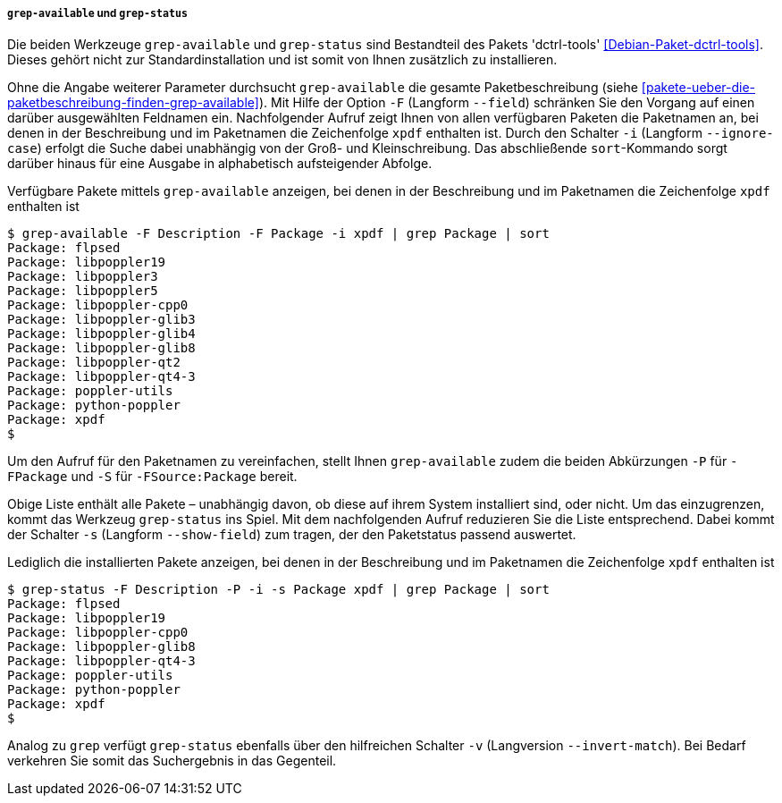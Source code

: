 // Datei: ./werkzeuge/paketoperationen/pakete-ueber-den-namen-finden/grep-available.adoc

// Baustelle: Rohtext

===== `grep-available` und `grep-status` =====

// Stichworte für den Index
(((Debianpaket, dctrl-tools)))
(((grep-available, -F)))
(((grep-available, --field)))
(((grep-available, -i)))
(((grep-available, --ignore-case)))
(((grep-status)))
(((Paketsuche, mittels grep-available)))
(((Paketsuche, mittels grep-status)))
(((Paketsuche, über die Paketbeschreibung)))
(((Paketsuche, über ein Suchmuster)))

Die beiden Werkzeuge `grep-available` und `grep-status` sind Bestandteil
des Pakets 'dctrl-tools' <<Debian-Paket-dctrl-tools>>. Dieses gehört
nicht zur Standardinstallation und ist somit von Ihnen zusätzlich zu
installieren.

Ohne die Angabe weiterer Parameter durchsucht `grep-available` die
gesamte Paketbeschreibung (siehe
<<pakete-ueber-die-paketbeschreibung-finden-grep-available>>). Mit Hilfe
der Option `-F` (Langform `--field`) schränken Sie den Vorgang auf einen
darüber ausgewählten Feldnamen ein. Nachfolgender Aufruf zeigt Ihnen von
allen verfügbaren Paketen die Paketnamen an, bei denen in der
Beschreibung und im Paketnamen die Zeichenfolge `xpdf` enthalten ist.
Durch den Schalter `-i` (Langform `--ignore-case`) erfolgt die Suche
dabei unabhängig von der Groß- und Kleinschreibung. Das abschließende
`sort`-Kommando sorgt darüber hinaus für eine Ausgabe in alphabetisch
aufsteigender Abfolge.

.Verfügbare Pakete mittels `grep-available` anzeigen, bei denen in der Beschreibung und im Paketnamen die Zeichenfolge `xpdf` enthalten ist
----
$ grep-available -F Description -F Package -i xpdf | grep Package | sort
Package: flpsed
Package: libpoppler19
Package: libpoppler3
Package: libpoppler5
Package: libpoppler-cpp0
Package: libpoppler-glib3
Package: libpoppler-glib4
Package: libpoppler-glib8
Package: libpoppler-qt2
Package: libpoppler-qt4-3
Package: poppler-utils
Package: python-poppler
Package: xpdf
$
----

// Stichworte für den Index
(((grep-available, -P)))
(((grep-available, -S)))
Um den Aufruf für den Paketnamen zu vereinfachen, stellt Ihnen
`grep-available` zudem die beiden Abkürzungen `-P` für `-FPackage` und
`-S` für `-FSource:Package` bereit.

// Stichworte für den Index
(((grep-status, -s)))
(((grep-status, --show-field)))
Obige Liste enthält alle Pakete – unabhängig davon, ob diese auf ihrem
System installiert sind, oder nicht. Um das einzugrenzen, kommt das
Werkzeug `grep-status` ins Spiel. Mit dem nachfolgenden Aufruf
reduzieren Sie die Liste entsprechend. Dabei kommt der Schalter `-s`
(Langform `--show-field`) zum tragen, der den Paketstatus passend
auswertet.

.Lediglich die installierten Pakete anzeigen, bei denen in der Beschreibung und im Paketnamen die Zeichenfolge `xpdf` enthalten ist
----
$ grep-status -F Description -P -i -s Package xpdf | grep Package | sort
Package: flpsed
Package: libpoppler19
Package: libpoppler-cpp0
Package: libpoppler-glib8
Package: libpoppler-qt4-3
Package: poppler-utils
Package: python-poppler
Package: xpdf
$
----

// Stichworte für den Index
(((grep-status, -v)))
(((grep-status, --invert-match)))
Analog zu `grep` verfügt `grep-status` ebenfalls über den hilfreichen
Schalter `-v` (Langversion `--invert-match`). Bei Bedarf verkehren Sie
somit das Suchergebnis in das Gegenteil.

// Datei (Ende): ./werkzeuge/paketoperationen/pakete-ueber-den-namen-finden/synaptic.adoc
